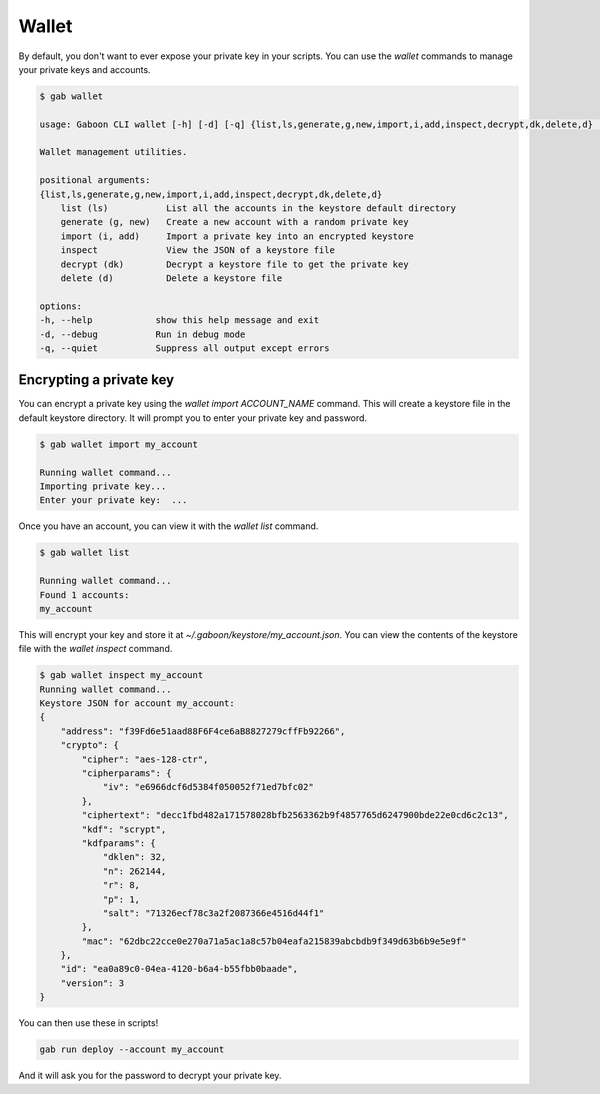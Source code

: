 Wallet
######

By default, you don't want to ever expose your private key in your scripts. You can use the `wallet` commands to manage your private keys and accounts.

.. code-block:: bash

    $ gab wallet

    usage: Gaboon CLI wallet [-h] [-d] [-q] {list,ls,generate,g,new,import,i,add,inspect,decrypt,dk,delete,d} ...

    Wallet management utilities.

    positional arguments:
    {list,ls,generate,g,new,import,i,add,inspect,decrypt,dk,delete,d}
        list (ls)           List all the accounts in the keystore default directory
        generate (g, new)   Create a new account with a random private key
        import (i, add)     Import a private key into an encrypted keystore
        inspect             View the JSON of a keystore file
        decrypt (dk)        Decrypt a keystore file to get the private key
        delete (d)          Delete a keystore file

    options:
    -h, --help            show this help message and exit
    -d, --debug           Run in debug mode
    -q, --quiet           Suppress all output except errors

Encrypting a private key
========================

You can encrypt a private key using the `wallet import ACCOUNT_NAME` command. This will create a keystore file in the default keystore directory. It will prompt you to enter your private key and password.

.. code-block:: bash

    $ gab wallet import my_account

    Running wallet command...
    Importing private key...
    Enter your private key:  ...

Once you have an account, you can view it with the `wallet list` command.

.. code-block:: bash

    $ gab wallet list

    Running wallet command...
    Found 1 accounts:
    my_account 

This will encrypt your key and store it at `~/.gaboon/keystore/my_account.json`. You can view the contents of the keystore file with the `wallet inspect` command.

.. code-block:: bash 

    $ gab wallet inspect my_account
    Running wallet command...
    Keystore JSON for account my_account:
    {
        "address": "f39Fd6e51aad88F6F4ce6aB8827279cffFb92266",
        "crypto": {
            "cipher": "aes-128-ctr",
            "cipherparams": {
                "iv": "e6966dcf6d5384f050052f71ed7bfc02"
            },
            "ciphertext": "decc1fbd482a171578028bfb2563362b9f4857765d6247900bde22e0cd6c2c13",
            "kdf": "scrypt",
            "kdfparams": {
                "dklen": 32,
                "n": 262144,
                "r": 8,
                "p": 1,
                "salt": "71326ecf78c3a2f2087366e4516d44f1"
            },
            "mac": "62dbc22cce0e270a71a5ac1a8c57b04eafa215839abcbdb9f349d63b6b9e5e9f"
        },
        "id": "ea0a89c0-04ea-4120-b6a4-b55fbb0baade",
        "version": 3
    }

You can then use these in scripts!

.. code-block:: bash 

    gab run deploy --account my_account 

And it will ask you for the password to decrypt your private key.
